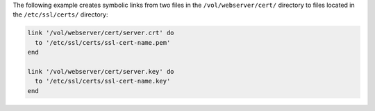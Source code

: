 .. The contents of this file may be included in multiple topics (using the includes directive).
.. The contents of this file should be modified in a way that preserves its ability to appear in multiple topics.

The following example creates symbolic links from two files in the ``/vol/webserver/cert/`` directory to files located in the ``/etc/ssl/certs/`` directory:

.. code-block:: ruby

   link '/vol/webserver/cert/server.crt' do
     to '/etc/ssl/certs/ssl-cert-name.pem'
   end
   
   link '/vol/webserver/cert/server.key' do
     to '/etc/ssl/certs/ssl-cert-name.key'
   end
